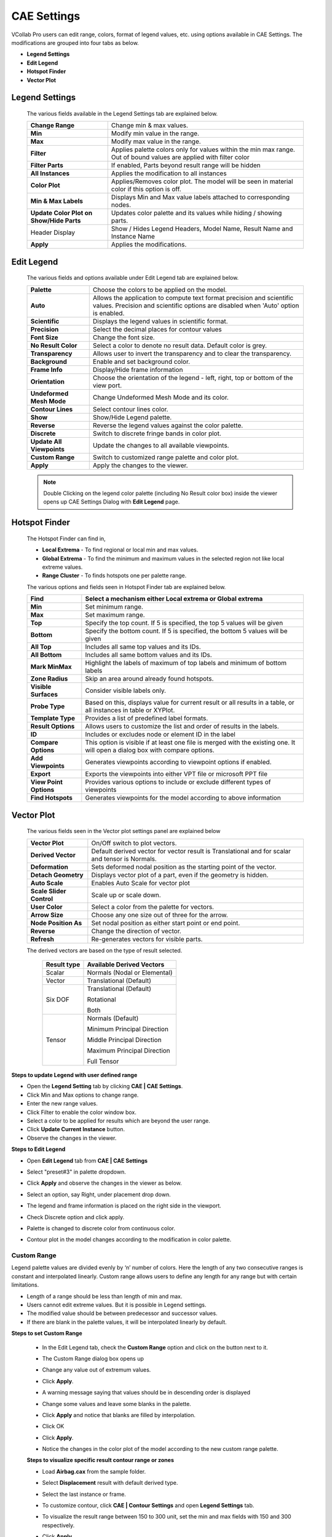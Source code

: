 CAE Settings
=============

VCollab Pro users can edit range, colors, format of legend values, etc.
using options available in CAE Settings. The modifications are grouped
into four tabs as below.

-  **Legend Settings**

-  **Edit Legend**

-  **Hotspot Finder**

-  **Vector Plot**

Legend Settings
---------------

 |image1|
 
 The various fields available in the Legend Settings tab are explained
 below.
 
 +----------------------------------+----------------------------------+
 | **Change Range**                 | Change min & max values.         |
 +----------------------------------+----------------------------------+
 | **Min**                          | Modify min value in the range.   |
 +----------------------------------+----------------------------------+
 | **Max**                          | Modify max value in the range.   |
 +----------------------------------+----------------------------------+
 | **Filter**                       | Applies palette colors only for  |
 |                                  | values within the min max range. |
 |                                  | Out of bound values are applied  |
 |                                  | with filter color                |
 +----------------------------------+----------------------------------+
 | **Filter Parts**                 | If enabled, Parts beyond result  |
 |                                  | range will be hidden             |
 +----------------------------------+----------------------------------+
 | **All Instances**                | Applies the modification to all  |
 |                                  | instances                        |
 +----------------------------------+----------------------------------+
 | **Color Plot**                   | Applies/Removes color plot. The  |
 |                                  | model will be seen in material   |
 |                                  | color if this option is off.     |
 +----------------------------------+----------------------------------+
 | **Min & Max Labels**             | Displays Min and Max value       |
 |                                  | labels attached to corresponding |
 |                                  | nodes.                           |
 +----------------------------------+----------------------------------+
 | **Update Color Plot on Show/Hide | Updates color palette and its    |
 | Parts**                          | values while hiding / showing    |
 |                                  | parts.                           |
 +----------------------------------+----------------------------------+
 | Header Display                   | Show / Hides Legend Headers,     |
 |                                  | Model Name, Result Name          |
 |                                  | and Instance Name                |
 +----------------------------------+----------------------------------+
 | **Apply**                        | Applies the modifications.       |
 +----------------------------------+----------------------------------+


Edit Legend
-----------

 |image2|
 
 The various fields and options available under Edit Legend tab are
 explained below.
 
 +---------------------------+-----------------------------------------+
 | **Palette**               | Choose the colors to be applied on the  |
 |                           | model.                                  |
 +---------------------------+-----------------------------------------+
 | **Auto**                  | Allows the application to compute text  |
 |                           | format precision and scientific values. |
 |                           | Precision and scientific options are    |
 |                           | disabled when 'Auto' option is enabled. |
 +---------------------------+-----------------------------------------+
 | **Scientific**            | Displays the legend values in           |
 |                           | scientific format.                      |
 +---------------------------+-----------------------------------------+
 | **Precision**             | Select the decimal places for contour   |
 |                           | values                                  |
 +---------------------------+-----------------------------------------+
 | **Font Size**             | Change the font size.                   |
 +---------------------------+-----------------------------------------+
 | **No Result Color**       | Select a color to denote no result      |
 |                           | data. Default color is grey.            |
 +---------------------------+-----------------------------------------+
 | **Transparency**          | Allows user to invert the transparency  |
 |                           | and to clear the transparency.          |
 +---------------------------+-----------------------------------------+
 | **Background**            | Enable and set background color.        |
 +---------------------------+-----------------------------------------+
 | **Frame Info**            | Display/Hide frame information          |
 +---------------------------+-----------------------------------------+
 | **Orientation**           | Choose the orientation of the legend -  |
 |                           | left, right, top or bottom of the view  |
 |                           | port.                                   |
 +---------------------------+-----------------------------------------+
 | **Undeformed Mesh Mode**  | Change Undeformed Mesh Mode and its     |
 |                           | color.                                  |
 +---------------------------+-----------------------------------------+
 | **Contour Lines**         | Select contour lines color.             |
 +---------------------------+-----------------------------------------+
 | **Show**                  | Show/Hide Legend palette.               |
 +---------------------------+-----------------------------------------+
 | **Reverse**               | Reverse the legend values against the   |
 |                           | color palette.                          |
 +---------------------------+-----------------------------------------+
 | **Discrete**              | Switch to discrete fringe bands in      |
 |                           | color plot.                             |
 +---------------------------+-----------------------------------------+
 | **Update All Viewpoints** | Update the changes to all available     |
 |                           | viewpoints.                             |
 +---------------------------+-----------------------------------------+
 | **Custom Range**          | Switch to customized range palette and  |
 |                           | color plot.                             |
 +---------------------------+-----------------------------------------+
 | **Apply**                 | Apply the changes to the viewer.        |
 +---------------------------+-----------------------------------------+
 
 .. note::
 
  Double Clicking on the legend color palette (including No Result color
  box) inside the viewer opens up CAE Settings Dialog with **Edit Legend** page.

Hotspot Finder
--------------

 |image3|

 The Hotspot Finder can find in,

 -  **Local Extrema** - To find regional or local min and max values.

 -  **Global Extrema** - To find the minimum and maximum values in the selected region not like local extreme values.

 -  **Range Cluster** - To finds hotspots one per palette range.

 The various options and fields seen in Hotspot Finder tab are explained below.
 
 +------------------------+--------------------------------------------+
 | **Find**               | Select a mechanism either Local extrema or |
 |                        | Global extrema                             |
 +========================+============================================+
 | **Min**                | Set minimum range.                         |
 +------------------------+--------------------------------------------+
 | **Max**                | Set maximum range.                         |
 +------------------------+--------------------------------------------+
 | **Top**                | Specify the top count. If 5 is specified,  |
 |                        | the top 5 values will be given             |
 +------------------------+--------------------------------------------+
 | **Bottom**             | Specify the bottom count. If 5 is          |
 |                        | specified, the bottom 5 values will be     |
 |                        | given                                      |
 +------------------------+--------------------------------------------+
 | **All Top**            | Includes all same top values and its IDs.  |
 +------------------------+--------------------------------------------+
 | **All Bottom**         | Includes all same bottom values and its    |
 |                        | IDs.                                       |
 +------------------------+--------------------------------------------+
 | **Mark MinMax**        | Highlight the labels of maximum of top     |
 |                        | labels and minimum of bottom labels        |
 +------------------------+--------------------------------------------+
 | **Zone Radius**        | Skip an area around already found          |
 |                        | hotspots.                                  |
 +------------------------+--------------------------------------------+
 | **Visible Surfaces**   | Consider visible labels only.              |
 +------------------------+--------------------------------------------+
 | **Probe Type**         | Based on this, displays value for current  |
 |                        | result or all results in a table, or all   |
 |                        | instances in table or XYPlot.              |
 +------------------------+--------------------------------------------+
 | **Template Type**      | Provides a list of predefined label        |
 |                        | formats.                                   |
 +------------------------+--------------------------------------------+
 | **Result Options**     | Allows users to customize the list and     |
 |                        | order of results in the labels.            |
 +------------------------+--------------------------------------------+
 | **ID**                 | Includes or excludes node or element ID in |
 |                        | the label                                  |
 +------------------------+--------------------------------------------+
 | **Compare Options**    | This option is visible if at least one     |
 |                        | file is merged with the existing one. It   |
 |                        | will open a dialog box with compare        |
 |                        | options.                                   |
 +------------------------+--------------------------------------------+
 | **Add Viewpoints**     | Generates viewpoints according to          |
 |                        | viewpoint options if enabled.              |
 +------------------------+--------------------------------------------+
 | **Export**             | Exports the viewpoints into either VPT     |
 |                        | file or microsoft PPT file                 |
 +------------------------+--------------------------------------------+
 | **View Point Options** | Provides various options to include or     |
 |                        | exclude different types of viewpoints      |
 +------------------------+--------------------------------------------+
 | **Find Hotspots**      | Generates viewpoints for the model         |
 |                        | according to above information             |
 +------------------------+--------------------------------------------+
 

Vector Plot
-----------

 |image4|

 The various fields seen in the Vector plot settings panel are explained below
 
 +--------------------------+------------------------------------------+
 | **Vector Plot**          | On/Off switch to plot vectors.           |
 +--------------------------+------------------------------------------+
 | **Derived Vector**       | Default derived vector for vector result |
 |                          | is Translational and for scalar and      |
 |                          | tensor is Normals.                       |
 +--------------------------+------------------------------------------+
 | **Deformation**          | Sets deformed nodal position as the      |
 |                          | starting point of the vector.            |
 +--------------------------+------------------------------------------+
 | **Detach Geometry**      | Displays vector plot of a part, even if  |
 |                          | the geometry is hidden.                  |
 +--------------------------+------------------------------------------+
 | **Auto Scale**           | Enables Auto Scale for vector plot       |
 +--------------------------+------------------------------------------+
 | **Scale Slider Control** | Scale up or scale down.                  |
 +--------------------------+------------------------------------------+
 | **User Color**           | Select a color from the palette for      |
 |                          | vectors.                                 |
 +--------------------------+------------------------------------------+
 | **Arrow Size**           | Choose any one size out of three for the |
 |                          | arrow.                                   |
 +--------------------------+------------------------------------------+
 | **Node Position As**     | Set nodal position as either start point |
 |                          | or end point.                            |
 +--------------------------+------------------------------------------+
 | **Reverse**              | Change the direction of vector.          |
 +--------------------------+------------------------------------------+
 | **Refresh**              | Re-generates vectors for visible parts.  |
 +--------------------------+------------------------------------------+

 The derived vectors are based on the type of result selected.

  =============== =============================
  **Result type** **Available Derived Vectors**
  =============== =============================
  Scalar          Normals (Nodal or Elemental)
  Vector          Translational (Default)
  Six DOF         Translational (Default)
                  
                  Rotational
                  
                  Both
  Tensor          Normals (Default)
                  
                  Minimum Principal Direction
                  
                  Middle Principal Direction
                  
                  Maximum Principal Direction
                  
                  Full Tensor
  =============== =============================


**Steps to update Legend with user defined range**

-  Open the **Legend Setting** tab by clicking **CAE \| CAE Settings**.

-  Click Min and Max options to change range.

-  Enter the new range values.

-  Click Filter to enable the color window box.

-  Select a color to be applied for results which are beyond the user  range.

-  Click **Update Current Instance** button.

-  Observe the changes in the viewer.

**Steps to Edit Legend**

-  Open **Edit Legend** tab from **CAE \| CAE Settings**

-  Select "preset#3" in palette dropdown.

   |image5|

-  Click **Apply** and observe the changes in the viewer as below.

   |image6|
   

-  Select an option, say Right, under placement drop down.

-  The legend and frame information is placed on the right side in the viewport.

   |image7|

-  Check Discrete option and click apply.

-  Palette is changed to discrete color from continuous color.

-  Contour plot in the model changes according to the modification in color palette.
   
   |image8|

Custom Range
************

Legend palette values are divided evenly by ‘n’ number of colors. Here
the length of any two consecutive ranges is constant and interpolated
linearly. Custom range allows users to define any length for any range
but with certain limitations.

-  Length of a range should be less than length of min and max.

-  Users cannot edit extreme values. But it is possible in Legend settings.

-  The modified value should be between predecessor and successor values.

-  If there are blank in the palette values, it will be interpolated linearly by default.

**Steps to set Custom Range**

 -  In the Edit Legend tab, check the **Custom Range** option and click on the button next to it.
 
    |image9|


 -  The Custom Range dialog box opens up 
 
    |image10|

 -  Change any value out of extremum values.

    |image11|

 -  Click **Apply**.                                                  
                                                                      
 -  A warning message saying that values should be in descending order is displayed  

    |image12|

 -  Change some values and leave some blanks in the palette.

    |image13|

 -  Click **Apply** and notice that blanks are filled by interpolation.

    |image14|

 -  Click OK                                                          
                                                                      
 -  Click **Apply**.                                                  
                                                                      
 -  Notice the changes in the color plot of the model according to the new custom range palette.   
 
    |image15|


 **Steps to visualize specific result contour range or zones** 
                                                               
 -  Load **Airbag.cax** from the sample folder.                
                                                               
 -  Select **Displacement** result with default derived type.  
                                                               
 -  Select the last instance or frame.  

    |image16|

 -  To customize contour, click **CAE \| Contour Settings** and open  **Legend Settings** tab.   
 
    |image17|

 -  To visualize the result range between 150 to 300 unit, set the  min and max fields with 150 and 300 respectively.              
                                                                      
 -  Click **Apply**

    |image18|

 - To filter the contour color beyond user range, check the **Filter** option and click **Apply**.

   |image19|

 - To hide the parts beyond range, check **Filter Parts** and click **Apply**.

   |image20|

 - Users can visualize the interested result zone clearly with the  above options.                                                       
                                                                      
**Switching CAE Properties On/Off**                                  
                                                                      
 VCollab Pro allows users to switch on/off the following CAE properties through product explorer.                                 
                                                                     
 -  Color Plot                                                        
                                                                      
 -  Legend                                                            
                                                                      
 -  Min & Max                                                         
                                                                      
 -  Frame Info                                                        
                                                                      
 -  Deform Mesh                                                       
                                                                      
 -  Undeformed Mesh                                                   
                                                                      
 -  Vector Plot and                                                   
                                                                      
 -  Contour Lines                                                     
                                                                      
    |image21|                                                            


.. |image1| image:: JPGImages/cae_CAE_Settings.png

.. |image2| image:: JPGImages/cae_EditLegendTab.png

.. |image3| image:: JPGImages/cae_Hotspot_Finder.png

.. |image4| image:: JPGImages/cae_VectorPlotTab.png

.. |image5| image:: JPGImages/cae_CAE_Edit_Legend_preset.png

.. |image6| image:: JPGImages/cae_CAE_Settings_presetExample.png

.. |image7| image:: JPGImages/cae_CAE_Settings_OrientationRight.png

.. |image8| image:: JPGImages/cae_CAE_Settings_OrientationRightExample.png

.. |image9| image:: JPGImages/cae_CAE_Settings_CustomRange.png

.. |image10| image:: JPGImages/cae_CAE_Settings_CustomRangedialogbox.png

.. |image11| image:: JPGImages/cae_CAE_Settings_CustomRangeEdit.png

.. |image12| image:: JPGImages/cae_CAE_Settings_WarningMessage.png

.. |image13| image:: JPGImages/cae_CAE_Settings_blanks_palette.png

.. |image14| image:: JPGImages/cae_CustomRangeUserDefinedValue.png

.. |image15| image:: JPGImages/cae_CustomRangeExample.png

.. |image16| image:: JPGImages/cae_CountourExample.png

.. |image17| image:: JPGImages/cae_CAE_Settings_Contour.png

.. |image18| image:: JPGImages/cae_CAE_Settings_ContourExample.png

.. |image19| image:: JPGImages/cae_CAE_Settings_Filter_Contour.png

.. |image20| image:: JPGImages/cae_CAE_Settings_Contour_HidePart.png

.. |image21| image:: JPGImages/cae_CAE_PropertiesOn_Off.png




